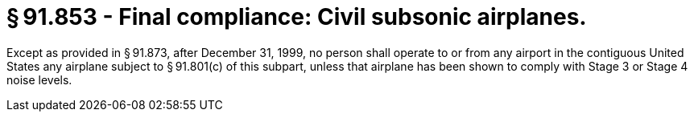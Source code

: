 # § 91.853 - Final compliance: Civil subsonic airplanes.

Except as provided in § 91.873, after December 31, 1999, no person shall operate to or from any airport in the contiguous United States any airplane subject to § 91.801(c) of this subpart, unless that airplane has been shown to comply with Stage 3 or Stage 4 noise levels.

